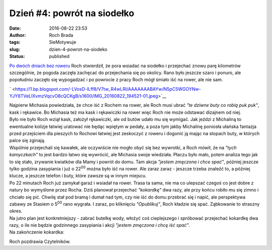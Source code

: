 Dzień #4: powrót na siodełko
############################
:date: 2016-08-22 23:53
:author: Roch Brada
:tags: SieMotywuje
:slug: dzien-4-powrot-na-siodeko
:status: published

| `Po dwóch dniach bez roweru <https://gusioo.blogspot.com/2016/08/to-nie-koniec-motywacji.html>`__ Roch stwierdził, że pora wsiadać na siodełko i przejechać znowu parę kilometrów szczególnie, że pogoda zaczęła zachęcać do przejechania się po okolicy. Rano było jeszcze szaro i ponuro, ale popołudniu zaczęło się wypogadzać i po powrocie z pracy Roch mógł śmiało iść na rower, ale nie sam.

.. raw:: html

   <div class="separator" style="clear: both; text-align: center;">

` <https://1.bp.blogspot.com/-LVosD-lLff8/V7tw_R4wLRI/AAAAAAABAYw/N5pC5WGOYNw-YJY8TVeLlXvmzVqcvO8cQCKgB/s1600/IMG_20160822_194521-01.jpeg>`__

.. raw:: html

   </div>

| Najpierw Michasia powiedziała, że chce iść z Rochem na rower, ale Roch musi ubrać *"te dziwne buty co robią puk puk"*, kask i rękawice. Bo Michasia też ma kask i rękawiczki na rower więc Roch nie może odstawać dizajnem od niej.
| Było nie było Roch wziął kask, założył rękawiczki, ale od butów udało mu się wymigać. Jak jeździ z Michaliną to ewentualne kolizje łatwiej uratować nie będąc wpiętym w pedały, a poza tym jakby Michalinę poniosła ułańska fantazja przed przejściem dla pieszych to Rochowi łatwiej jest zeskoczyć z roweru i dogonić ją mając na stopach buty, w których palce się zginają.
| Wspólnie przejechali się kawałek, ale oczywiście nie mogło obyć się bez wywrotki, a Roch mówił, że na *"tych kamyczkach"* to jest bardzo łatwo się wywrócić, ale Michasia swoje wiedziała. Płaczu było mało, potem analiza tego jak to się stało, zrywanie kwiatków dla Mamy i powrót do domu. Tam akcja *"jestem zmęczona i chce spać"*, później jeszcze tylko godzina zasypiania i już o 22\ :sup:`00` można było iść na rower. Ale zaraz zaraz - jeszcze trzeba znaleźć to, a później klucze, a jeszcze telefon i buty, które zawsze są w innym miejscu.
| Po 22 minutach Roch już zamykał garaż i wsiadał na rower. Trasa ta sama, nie ma co ulepszać czegoś co jest dobre z natury bo wymyślone przez Rocha. Dziś planował przejechać *"kokardkę"* dwa razy, ale przy końcu robiło mu się zimno i chciało się pić. Chwilę stał pod bramą i dumał nad tym, czy nie iść do domu przebrać się i napić, ale perspektywa zabawy ze Stasiem o 5\ :sup:`00` rano wygrała. I zaraz, po kliknięciu *"Opublikuj"*, Roch kładzie się spać. Ząbkowanie to straszny okres.
| Na jutro plan jest konkretniejszy - zabrać butelkę wody, włożyć coś cieplejszego i spróbować przejechać kokardkę dwa razy, o ile nie będzie godzinnego zasypiania i akcji *"jestem zmęczona i chcę iść spać"*.
| Na zakończenie kokardka:

.. raw:: html

   <div style="text-align: center;">

.. raw:: html

   </div>

.. raw:: html

   <div style="text-align: center;">

.. raw:: html

   <iframe allowtransparency="true" frameborder="0" height="405" scrolling="no" src="https://www.strava.com/activities/685344716/embed/c9241622d3c21cf86c7f9271b75d013e45899bb3" width="590">

.. raw:: html

   </iframe>

.. raw:: html

   </div>

.. raw:: html

   <div style="text-align: left;">

Roch pozdrawia Czytelników.

.. raw:: html

   </div>

.. raw:: html

   </p>
